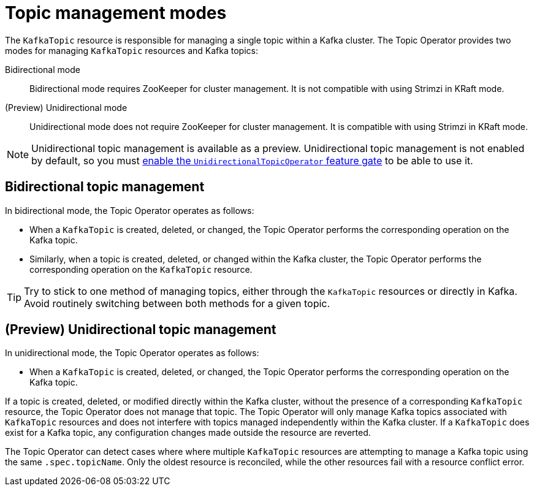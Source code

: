 // Module included in the following assemblies:
//
// assembly-using-the-topic-operator.adoc

[id='ref-operator-topic-{context}']
= Topic management modes

[role="_abstract"]
The `KafkaTopic` resource is responsible for managing a single topic within a Kafka cluster. The Topic Operator provides two modes for managing `KafkaTopic` resources and Kafka topics:

Bidirectional mode:: Bidirectional mode requires ZooKeeper for cluster management. It is not compatible with using Strimzi in KRaft mode.

(Preview) Unidirectional mode:: Unidirectional mode does not require ZooKeeper for cluster management. It is compatible with using Strimzi in KRaft mode.

NOTE: Unidirectional topic management is available as a preview. 
Unidirectional topic management is not enabled by default, so you must xref:ref-operator-unidirectional-topic-operator-feature-gate-{context}[enable the `UnidirectionalTopicOperator` feature gate] to be able to use it.

== Bidirectional topic management

In bidirectional mode, the Topic Operator operates as follows: 

* When a `KafkaTopic` is created, deleted, or changed, the Topic Operator performs the corresponding operation on the Kafka topic.
* Similarly, when a topic is created, deleted, or changed within the Kafka cluster, the Topic Operator performs the corresponding operation on the `KafkaTopic` resource.

TIP: Try to stick to one method of managing topics, either through the `KafkaTopic` resources or directly in Kafka.
Avoid routinely switching between both methods for a given topic.

== (Preview) Unidirectional topic management

In unidirectional mode, the Topic Operator operates as follows: 

* When a `KafkaTopic` is created, deleted, or changed, the Topic Operator performs the corresponding operation on the Kafka topic.

If a topic is created, deleted, or modified directly within the Kafka cluster, without the presence of a corresponding `KafkaTopic` resource, the Topic Operator does not manage that topic.
The Topic Operator will only manage Kafka topics associated with `KafkaTopic` resources and does not interfere with topics managed independently within the Kafka cluster.
If a `KafkaTopic` does exist for a Kafka topic, any configuration changes made outside the resource are reverted.

The Topic Operator can detect cases where where multiple `KafkaTopic` resources are attempting to manage a Kafka topic using the same `.spec.topicName`. 
Only the oldest resource is reconciled, while the other resources fail with a resource conflict error.
